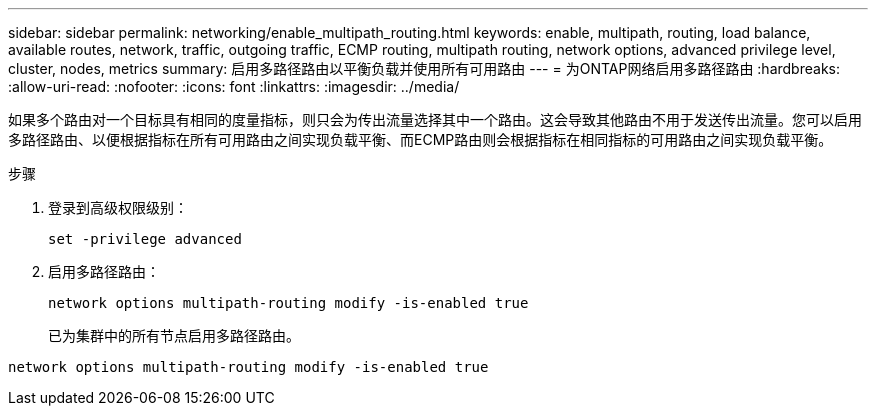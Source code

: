 ---
sidebar: sidebar 
permalink: networking/enable_multipath_routing.html 
keywords: enable, multipath, routing, load balance, available routes, network, traffic, outgoing traffic, ECMP routing, multipath routing, network options, advanced privilege level, cluster, nodes, metrics 
summary: 启用多路径路由以平衡负载并使用所有可用路由 
---
= 为ONTAP网络启用多路径路由
:hardbreaks:
:allow-uri-read: 
:nofooter: 
:icons: font
:linkattrs: 
:imagesdir: ../media/


[role="lead"]
如果多个路由对一个目标具有相同的度量指标，则只会为传出流量选择其中一个路由。这会导致其他路由不用于发送传出流量。您可以启用多路径路由、以便根据指标在所有可用路由之间实现负载平衡、而ECMP路由则会根据指标在相同指标的可用路由之间实现负载平衡。

.步骤
. 登录到高级权限级别：
+
`set -privilege advanced`

. 启用多路径路由：
+
`network options multipath-routing modify -is-enabled true`

+
已为集群中的所有节点启用多路径路由。



....
network options multipath-routing modify -is-enabled true
....